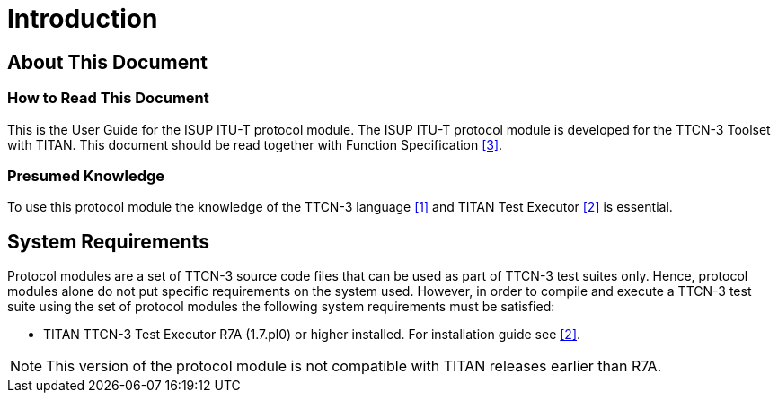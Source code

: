 = Introduction

== About This Document

=== How to Read This Document

This is the User Guide for the ISUP ITU-T protocol module. The ISUP ITU-T protocol module is developed for the TTCN-3 Toolset with TITAN. This document should be read together with Function Specification <<5-references.adoc#_3, [3]>>.

=== Presumed Knowledge

To use this protocol module the knowledge of the TTCN-3 language <<5-references.adoc#_1, [1]>> and TITAN Test Executor <<5-references.adoc#_2, [2]>> is essential.

== System Requirements

Protocol modules are a set of TTCN-3 source code files that can be used as part of TTCN-3 test suites only. Hence, protocol modules alone do not put specific requirements on the system used. However, in order to compile and execute a TTCN-3 test suite using the set of protocol modules the following system requirements must be satisfied:

* TITAN TTCN-3 Test Executor R7A (1.7.pl0) or higher installed. For installation guide see <<5-references.adoc#_2, [2]>>.

NOTE: This version of the protocol module is not compatible with TITAN releases earlier than R7A.
